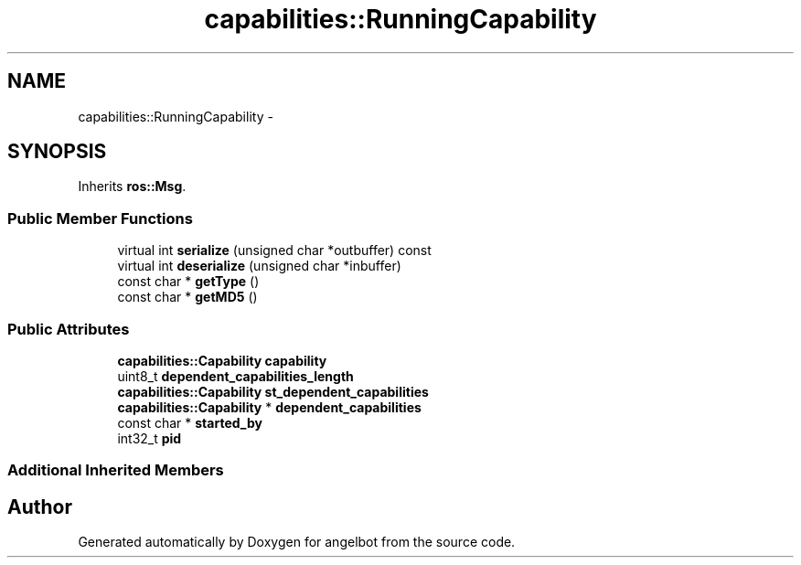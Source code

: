 .TH "capabilities::RunningCapability" 3 "Sat Jul 9 2016" "angelbot" \" -*- nroff -*-
.ad l
.nh
.SH NAME
capabilities::RunningCapability \- 
.SH SYNOPSIS
.br
.PP
.PP
Inherits \fBros::Msg\fP\&.
.SS "Public Member Functions"

.in +1c
.ti -1c
.RI "virtual int \fBserialize\fP (unsigned char *outbuffer) const "
.br
.ti -1c
.RI "virtual int \fBdeserialize\fP (unsigned char *inbuffer)"
.br
.ti -1c
.RI "const char * \fBgetType\fP ()"
.br
.ti -1c
.RI "const char * \fBgetMD5\fP ()"
.br
.in -1c
.SS "Public Attributes"

.in +1c
.ti -1c
.RI "\fBcapabilities::Capability\fP \fBcapability\fP"
.br
.ti -1c
.RI "uint8_t \fBdependent_capabilities_length\fP"
.br
.ti -1c
.RI "\fBcapabilities::Capability\fP \fBst_dependent_capabilities\fP"
.br
.ti -1c
.RI "\fBcapabilities::Capability\fP * \fBdependent_capabilities\fP"
.br
.ti -1c
.RI "const char * \fBstarted_by\fP"
.br
.ti -1c
.RI "int32_t \fBpid\fP"
.br
.in -1c
.SS "Additional Inherited Members"


.SH "Author"
.PP 
Generated automatically by Doxygen for angelbot from the source code\&.
